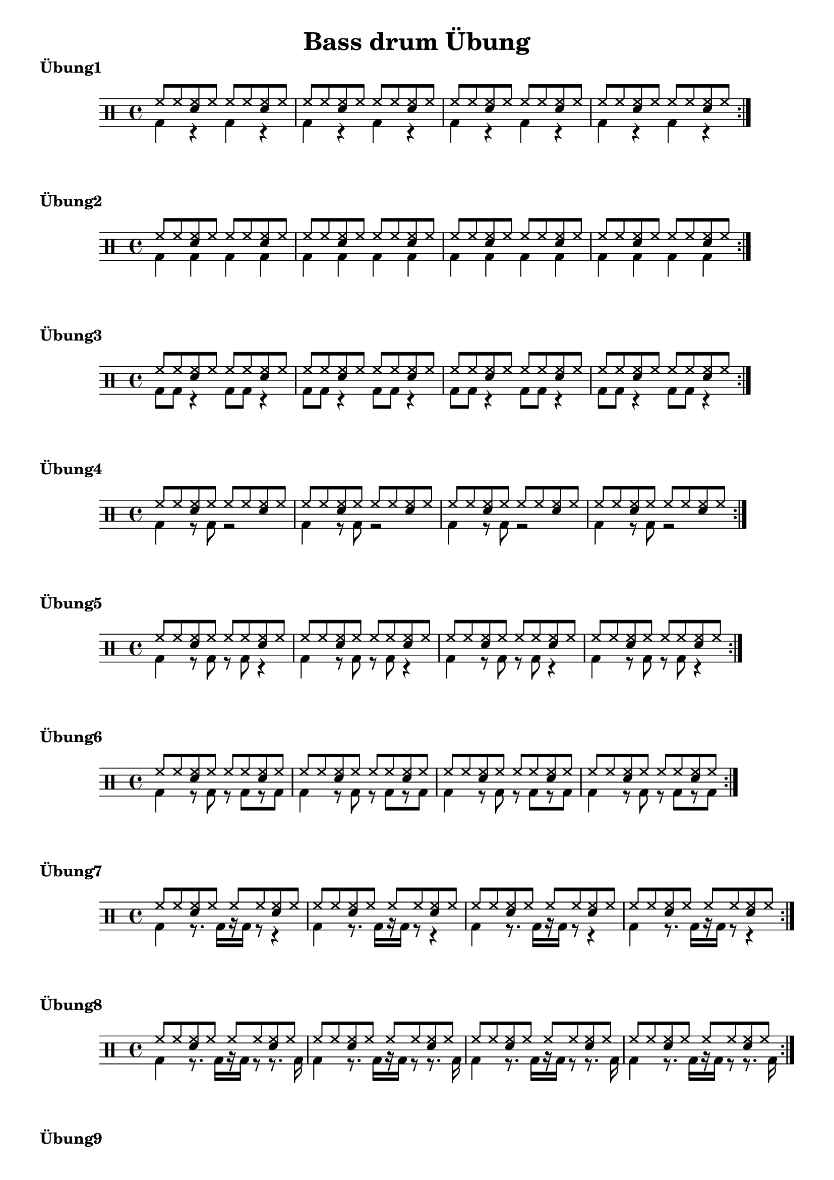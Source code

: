 \version "2.24.4"
\language"deutsch"

\header {
title = "Bass drum Übung"
subtitle = ""
composer = ""

}

\markup{\bold"Übung1"}
 up = \drummode {\repeat volta 2{hh8 8 <hh sn> hh8 8 8 <hh sn> hh8|hh8 8 <hh sn> hh8 8 8 <hh sn> hh8|
                hh8 8 <hh sn> hh8 8 8 <hh sn> hh8|hh8 8 <hh sn> hh8 8 8 <hh sn> hh8}}
 down = \drummode {bd4 r4 bd4 r4|bd4 r4 bd4 r4|bd4 r4 bd4 r4|bd4 r4 bd4 r4|}
 
 
\new DrumStaff <<
 \new DrumVoice {\voiceOne \up }
 \new DrumVoice {\voiceTwo \down}
>>
 

\markup{\bold"Übung2"}
 down = \drummode {bd4 4 4 4|bd4 4 4 4|bd4 4 4 4|bd4 4 4 4|}


\new DrumStaff <<
 \new DrumVoice {\voiceOne \up }
 \new DrumVoice {\voiceTwo \down}

>>


%\new Staff <<
%\clef "percussion"
%\new Voice = "first"
  % \relative c'{\voiceOne a'8 a <a d,> a a a <a d,> a|a8 a <a d,> a a a <a d,> a|a8 a <a d,> a a a <a d,> a|a8 a <a d,> a a a <a d,> a|}
%\new Voice = "second"
 %  \relative c{\voiceTwo e4 r4 e r|e4 r4 e r|e4 r4 e r|e4 r4 e r|}>>


\markup{\bold"Übung3"}
 
 down = \drummode {bd8 bd8 r4 bd8 bd8 r4|bd8 bd8 r4 bd8 bd8 r4|
                   bd8 bd8 r4 bd8 bd8 r4|bd8 bd8 r4 bd8 bd8 r4|}
 
\new DrumStaff <<
 \new DrumVoice {\voiceOne \up }
 \new DrumVoice {\voiceTwo \down}

>>


\markup{\bold"Übung4"}
 down = \drummode {bd4  r8 bd8 r2|bd4  r8 bd8 r2|bd4  r8 bd8 r2|bd4  r8 bd8 r2|}

\new DrumStaff <<
 \new DrumVoice {\voiceOne \up }
 \new DrumVoice {\voiceTwo \down}
 
>>


\markup{\bold"Übung5"}
 down = \drummode {bd4 r8 bd8 r8 bd8 r4|bd4 r8 bd8 r8 bd8 r4|
                   bd4 r8 bd8 r8 bd8 r4|bd4 r8 bd8 r8 bd8 r4}
\new DrumStaff <<
 \new DrumVoice {\voiceOne \up }
 \new DrumVoice {\voiceTwo \down}
 
>>


\markup{\bold"Übung6"}
 down = \drummode {bd4 r8 bd r8 bd8 [r8 bd8]|bd4 r8 bd r8 bd8 [r8 bd8]|
                   bd4 r8 bd r8 bd8 [r8 bd8 ]|bd4 r8 bd r8 bd8 [r8 bd8]}
 
\new DrumStaff <<
 \new DrumVoice {\voiceOne \up }
 \new DrumVoice {\voiceTwo \down}

>>


\markup{\bold "Übung7"}
down = \drummode {bd4 r8. bd16 [r16 bd16] r8 r4|bd4 r8. bd16 [r16 bd16] r8 r4|
                  bd4 r8. bd16 [r16 bd16] r8 r4|bd4 r8. bd16 [r16 bd16] r8 r4|}

\new DrumStaff <<
  \new DrumVoice {\voiceOne \up}
  \new DrumVoice{\voiceTwo \down}

>>


\markup{\bold"Übung8"}
down = \drummode {bd4 r8. bd16 [r16 bd16] r8 r8. bd16|bd4 r8. bd16 [r16 bd16] r8 r8. bd16|
                  bd4 r8. bd16 [r16 bd16] r8 r8. bd16|bd4 r8. bd16 [r16 bd16] r8 r8. bd16}

\new DrumStaff <<
  \new DrumVoice {\voiceOne \up}
  \new DrumVoice{\voiceTwo \down}

>>

\markup{\bold"Übung9"}

down = \drummode {bd16 16 r8 r4 bd16 16 r8 r4|bd16 16 r8 r4 bd16 16 r8 r4|
                                   bd16 16 r8 r4 bd16 16 r8 r4|bd16 16 r8 r4 bd16 16 r8 r4|}

\new DrumStaff <<
  \new DrumVoice {\voiceOne \up}
  \new DrumVoice{\voiceTwo \down}

>>


\markup{\bold"Übung10"}

down = \drummode {bd16 16 r8 r8. bd16 bd16 16 r8 r4|bd16 16 r8 r8. bd16 bd16 16 r8 r4|
                  bd16 16 r8 r8. bd16 bd16 16 r8 r4|bd16 16 r8 r8. bd16 bd16 16 r8 r4}

\new DrumStaff <<
  \new DrumVoice {\voiceOne \up}
  \new DrumVoice{\voiceTwo \down}

>>

\markup{\bold"Übung 11"}

down = \drummode {bd8. 16 r8. bd16 r16 bd16 r8  r8. bd16|bd8. 16 r8. bd16 r16 bd16 r8  r8. bd16|
                  bd8. 16 r8. bd16 r16 bd16 r8  r8. bd16|bd8. 16 r8. bd16 r16 bd16 r8  r8. bd16|}

\new DrumStaff <<
  \new DrumVoice {\voiceOne \up}
  \new DrumVoice{\voiceTwo \down}

>>

\markup{\bold"Übung"}

down = \drummode {
                    {
                    %%%summary%%%
} {bd16 16 r8 r4 bd16 16 r8 r4|bd16 16 r8 r4 bd16 16 r8 r4|
                                   bd16 16 r8 r4 bd16 16 r8 r4|bd16 16 r8 r4 bd16 16 r8 r4|} {bd4 r8. bd16 [r16 bd16] r8 r8. bd16|bd4 r8. bd16 [r16 bd16] r8 r8. bd16|
                  bd4 r8. bd16 [r16 bd16] r8 r8. bd16|bd4 r8. bd16 [r16 bd16] r8 r8. bd16} {bd4 r8 bd r8 bd8 [r8 bd8]|bd4 r8 bd r8 bd8 [r8 bd8]|
                   bd4 r8 bd r8 bd8 [r8 bd8 ]|bd4 r8 bd r8 bd8 [r8 bd8]}
}

\new DrumStaff <<
  \new DrumVoice {\voiceOne \up}
  \new DrumVoice{\voiceTwo \down}

>>
